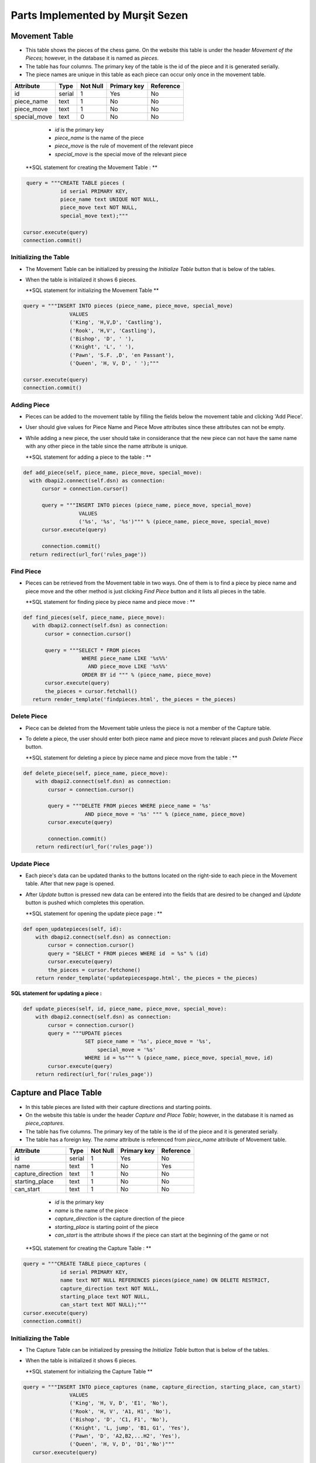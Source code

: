 Parts Implemented by Murşit Sezen
=================================
Movement Table
--------------
* This table shows the pieces of the chess game. On the website this table is under the header *Movement of the Pieces*;
  however, in the database it is named as *pieces*.
* The table has four columns. The primary key of the table is the id of the piece and it is generated serially.
* The piece names are unique in this table as each piece can occur only once in the movement table.

+--------------+--------+----------+-------------+-----------+
| Attribute    | Type   | Not Null | Primary key | Reference |
+==============+========+==========+=============+===========+
| id           | serial | 1        | Yes         | No        |
+--------------+--------+----------+-------------+-----------+
| piece_name   | text   | 1        | No          | No        |
+--------------+--------+----------+-------------+-----------+
| piece_move   | text   | 1        | No          | No        |
+--------------+--------+----------+-------------+-----------+
| special_move | text   | 0        | No          | No        |
+--------------+--------+----------+-------------+-----------+


   - *id* is the primary key
   - *piece_name* is the name of the piece
   - *piece_move* is the rule of movement of the relevant piece
   - *special_move* is the special move of the relevant piece

  **SQL statement for creating the Movement Table : **

.. code-block:: python

             query = """CREATE TABLE pieces (
                        id serial PRIMARY KEY,
                        piece_name text UNIQUE NOT NULL,
                        piece_move text NOT NULL,
                        special_move text);"""

            cursor.execute(query)
            connection.commit()

Initializing the Table
++++++++++++++++++++++
* The Movement Table can be initialized by pressing the *Initialize Table* button that is below of the tables.
* When the table is initialized it shows 6 pieces.

  **SQL statement for initializing the Movement Table **

.. code-block:: python

         query = """INSERT INTO pieces (piece_name, piece_move, special_move)
                        VALUES
                        ('King', 'H,V,D', 'Castling'),
                        ('Rook', 'H,V', 'Castling'),
                        ('Bishop', 'D', ' '),
                        ('Knight', 'L', ' '),
                        ('Pawn', 'S.F. ,D', 'en Passant'),
                        ('Queen', 'H, V, D', ' ');"""

         cursor.execute(query)
         connection.commit()

Adding Piece
++++++++++++
* Pieces can be added to the movement table by filling the fields below the movement table and clicking 'Add Piece'.
* User should give values for Piece Name and Piece Move attributes since these attributes can not be empty.
* While adding a new piece, the user should take in considerance that the new piece can not have the same name with any other
  piece in the table since the name attribute is unique.

  **SQL statement for adding a piece to the table : **

.. code-block:: python

      def add_piece(self, piece_name, piece_move, special_move):
        with dbapi2.connect(self.dsn) as connection:
            cursor = connection.cursor()

            query = """INSERT INTO pieces (piece_name, piece_move, special_move)
                        VALUES
                        ('%s', '%s', '%s')""" % (piece_name, piece_move, special_move)
            cursor.execute(query)

            connection.commit()
        return redirect(url_for('rules_page'))

Find Piece
++++++++++
* Pieces can be retrieved from the Movement table in two ways. One of them is to find a piece by piece name and piece move
  and the other method is just clicking *Find Piece* button and it lists all pieces in the table.

  **SQL statement for finding piece by piece name and piece move : **

.. code-block:: python

     def find_pieces(self, piece_name, piece_move):
        with dbapi2.connect(self.dsn) as connection:
            cursor = connection.cursor()

            query = """SELECT * FROM pieces
                        WHERE piece_name LIKE '%s%%'
                          AND piece_move LIKE '%s%%'
                        ORDER BY id """ % (piece_name, piece_move)
            cursor.execute(query)
            the_pieces = cursor.fetchall()
        return render_template('findpieces.html', the_pieces = the_pieces)

Delete Piece
++++++++++++
* Piece can be deleted from the Movement table unless the piece is not a member of the Capture table.
* To delete a piece, the user should enter both piece name and piece move to relevant places and push *Delete Piece* button.

  **SQL statement for deleting a piece by piece name and piece move from the table : **

.. code-block:: python

    def delete_piece(self, piece_name, piece_move):
        with dbapi2.connect(self.dsn) as connection:
            cursor = connection.cursor()

            query = """DELETE FROM pieces WHERE piece_name = '%s'
                        AND piece_move = '%s' """ % (piece_name, piece_move)
            cursor.execute(query)

            connection.commit()
        return redirect(url_for('rules_page'))

Update Piece
++++++++++++
* Each piece's data can be updated thanks to the buttons located on the right-side to each piece in the Movement table. After that new page is opened.
* After *Update* button is pressed new data can be entered into the fields that are desired to be changed
  and *Update* button is pushed which completes this operation.

  **SQL statement for opening the update piece page : **

.. code-block:: python

    def open_updatepieces(self, id):
        with dbapi2.connect(self.dsn) as connection:
            cursor = connection.cursor()
            query = "SELECT * FROM pieces WHERE id  = %s" % (id)
            cursor.execute(query)
            the_pieces = cursor.fetchone()
        return render_template('updatepiecespage.html', the_pieces = the_pieces)

**SQL statement for updating a piece :**

.. code-block:: python

    def update_pieces(self, id, piece_name, piece_move, special_move):
        with dbapi2.connect(self.dsn) as connection:
            cursor = connection.cursor()
            query = """UPDATE pieces
                        SET piece_name = '%s', piece_move = '%s',
                            special_move = '%s'
                        WHERE id = %s""" % (piece_name, piece_move, special_move, id)
            cursor.execute(query)
        return redirect(url_for('rules_page'))


Capture and Place Table
-----------------------
* In this table pieces are listed with their capture directions and starting points.
* On the website this table is under the header *Capture and Place Table*; however, in the database it is named as *piece_captures*.
* The table has five columns. The primary key of the table is the id of the piece and it is generated serially.
* The table has a foreign key. The *name* attribute is referenced from *piece_name* attribute of Movement table.

+-------------------+--------+----------+-------------+-----------+
| Attribute         | Type   | Not Null | Primary key | Reference |
+===================+========+==========+=============+===========+
| id                | serial | 1        | Yes         | No        |
+-------------------+--------+----------+-------------+-----------+
| name              | text   | 1        | No          | Yes       |
+-------------------+--------+----------+-------------+-----------+
| capture_direction | text   | 1        | No          | No        |
+-------------------+--------+----------+-------------+-----------+
| starting_place    | text   | 1        | No          | No        |
+-------------------+--------+----------+-------------+-----------+
| can_start         | text   | 1        | No          | No        |
+-------------------+--------+----------+-------------+-----------+

   - *id* is the primary key
   - *name* is the name of the piece
   - *capture_direction* is the capture direction of the piece
   - *starting_place* is starting point of the piece
   - *can_start* is the attribute shows if the piece can start at the beginning of the game or not

  **SQL statement for creating the Capture Table : **

.. code-block:: python

            query = """CREATE TABLE piece_captures (
                        id serial PRIMARY KEY,
                        name text NOT NULL REFERENCES pieces(piece_name) ON DELETE RESTRICT,
                        capture_direction text NOT NULL,
                        starting_place text NOT NULL,
                        can_start text NOT NULL);"""
            cursor.execute(query)
            connection.commit()

Initializing the Table
++++++++++++++++++++++
* The Capture Table can be initialized by pressing the *Initialize Table* button that is below of the tables.
* When the table is initialized it shows 6 pieces.

  **SQL statement for initializing the Capture Table **

.. code-block:: python

         query = """INSERT INTO piece_captures (name, capture_direction, starting_place, can_start)
                        VALUES
                        ('King', 'H, V, D', 'E1', 'No'),
                        ('Rook', 'H, V', 'A1, H1', 'No'),
                        ('Bishop', 'D', 'C1, F1', 'No'),
                        ('Knight', 'L, jump', 'B1, G1', 'Yes'),
                        ('Pawn', 'D', 'A2,B2,...H2', 'Yes'),
                        ('Queen', 'H, V, D', 'D1','No')"""
            cursor.execute(query)

            connection.commit()

Adding Piece
++++++++++++
* Pieces can be added to the capture table by filling the fields below the capture table and clicking 'Add Piece'.
* Every user can add an piece into the table. User should give values for all the attributes since none of them can be empty.
* However, when a user wants to add a new piece, the user should consider that the piece has to be in the Movement table because of foreign key.

  **SQL statement for adding a piece to the capture table : **

.. code-block:: python

    def add_capture(self, name, capture_direction, starting_place, can_start):
        with dbapi2.connect(self.dsn) as connection:
            cursor = connection.cursor()

            query = """INSERT INTO piece_captures (name, capture_direction, starting_place, can_start)
                        VALUES
                        ('%s', '%s', '%s', '%s')""" % (name, capture_direction, starting_place, can_start)
            cursor.execute(query)

            connection.commit()
        return redirect(url_for('rules_page'))

Find Piece
++++++++++
* Piece and its data can be found by typing the name of the piece and clicking on *Find Capture* button on the table.
* After that the piece that a user is searching for is displayed on a new page.

**SQL statement for finding a piece in the capture table : **

.. code-block:: python

    def find_captures(self, name):
        with dbapi2.connect(self.dsn) as connection:
            cursor = connection.cursor()

            query = """SELECT * FROM piece_captures
                        WHERE name LIKE '%s%%'
                        ORDER BY id """ % (name)
            cursor.execute(query)
            upcaptures = cursor.fetchall()
        return render_template('findcaptures.html', upcaptures = upcaptures)


Delete Piece
++++++++++++
* Piece can be deleted by typing the name of the piece to the corresponding field and clicking *Delete Piece* button.
* However, if the piece to be deleted is referenced in the Movement Table then this piece can not be deleted;
  since the piece is also placed in the Movement Table.

  **SQL statement for deleting piece from the capture table : **

.. code-block:: python

    def delete_capture(self, name):
        with dbapi2.connect(self.dsn) as connection:
            cursor = connection.cursor()

            query = """DELETE FROM piece_captures WHERE name = '%s' """ % (name)
            cursor.execute(query)

            connection.commit()
        return redirect(url_for('rules_page'))

Update Piece
++++++++++++
* Each piece's data can be updated thanks to the buttons located on the right-side to each piece in the Capture Table. After that new page is opened.
* After *Update* button is pressed new data can be entered into the fields that are desired to be changed
  and *Update* button is pushed which completes this operation.

  **SQL statement for opening the update capture page : **

.. code-block:: python

    def open_updatecaptures(self, id):
        with dbapi2.connect(self.dsn) as connection:
            cursor = connection.cursor()
            query = "SELECT * FROM piece_captures WHERE id  = %s" % (id)
            cursor.execute(query)
            upcaptures = cursor.fetchone()
        return render_template('updatecapturespage.html', upcaptures = upcaptures)

**SQL statement for updating a capture :**

.. code-block:: python

    def update_captures(self, id, name, capture_direction, starting_place, can_start):
        with dbapi2.connect(self.dsn) as connection:
            cursor = connection.cursor()
            query = """UPDATE piece_captures
                        SET name = '%s', capture_direction = '%s',
                            starting_place = '%s', can_start = '%s'
                        WHERE id = %s""" % (name, capture_direction, starting_place, can_start, id)
            cursor.execute(query)
        return redirect(url_for('rules_page'))


Rule History Table
------------------
* In this table piece rules are listed with their founder and date.
* On the website this table is under the header *Rule History Table*; however, in the database it is named as *rule_items*.
* The table has four columns. The primary key of the table is the id of the piece and it is generated serially.
* *the_rule* attribute is unique in this table as each rule can occur only once in the rule history table.
* This table is seperated from other two tables. It has no references to other tables.

+-----------+--------+----------+-------------+-----------+
| Attribute | Type   | Not Null | Primary key | Reference |
+===========+========+==========+=============+===========+
| id        | serial | 1        | Yes         | No        |
+-----------+--------+----------+-------------+-----------+
| the_rule  | text   | 1        | No          | No        |
+-----------+--------+----------+-------------+-----------+
| made_by   | text   | 1        | No          | No        |
+-----------+--------+----------+-------------+-----------+
| date      | text   | 1        | No          | No        |
+-----------+--------+----------+-------------+-----------+

   - *id* is the primary key
   - *the_rule* is the name of the rule
   - *made_by* is the person who found the rule
   - *date* is date of finding the rule

  **SQL statement for creating the Rule History Table : **

.. code-block:: python

            query = """CREATE TABLE rules_items (
                        id serial PRIMARY KEY,
                        the_rule text UNIQUE NOT NULL,
                        made_by text NOT NULL,
                        date text NOT NULL);"""
            cursor.execute(query)
            connection.commit()

Initializing the Table
++++++++++++++++++++++
* The Rule History Table can be initialized by pressing the *Initialize Table* button that is below of the tables.
* When the table is initialized it shows 8 rules.

  **SQL statement for initializing the Rules History Table **

.. code-block:: python

         query = """INSERT INTO rules_items (the_rule, made_by, date)
                        VALUES
                        ('Queen, Bishop', 'Hooper&Whyld', '15th century'),
                        ('Time limit', 'Sunnuck', '1861'),
                        ('Queen', 'Jacob Sarrart', '1828'),
                        ('Bishop', 'Davidson', '1949'),
                        ('Captured', 'Francois-Andre Danican Philidor', '1749'),
                        ('Threefold Repetition', 'Unknown', '19th century'),
                        ('Fifty-move Rule', 'Unknown', '20th century'),
                        ('The board', 'Hooper&Whyld', '1992');"""
            cursor.execute(query)
            connection.commit()

Adding Rule
+++++++++++
* Rules can be added to the rule history table by filling the fields below the rule history table and clicking 'Add Rule'.
* Every user can add an rule into the table. User should give values for all the attributes since none of them can be empty.

  **SQL statement for adding a rule to the Rule History Table : **

.. code-block:: python

    def add_rule(self, the_rule, made_by, date):
        with dbapi2.connect(self.dsn) as connection:
            cursor = connection.cursor()

            query = """INSERT INTO rules_items (the_rule, made_by, date)
                        VALUES
                        ('%s', '%s', '%s')""" % (the_rule, made_by, date)
            cursor.execute(query)

            connection.commit()
        return redirect(url_for('rules_page'))

Find Rule
+++++++++
* The rule and its data can be found by typing the name of the rule and clicking on *Find Rule* button on the table.
* After that the rule that a user is searching for is displayed on a new page.

**SQL statement for finding a rule in the Rule History Table : **

.. code-block:: python

    def find_rules(self, the_rule):
        with dbapi2.connect(self.dsn) as connection:
            cursor = connection.cursor()

            query = """SELECT * FROM rules_items
                        WHERE the_rule LIKE '%s%%'
                        ORDER BY id """ % (the_rule)
            cursor.execute(query)
            uprules = cursor.fetchall()
        return render_template('findrules.html', uprules = uprules)


Delete Rule
+++++++++++
* Rules can be deleted by typing the name of the rule to the corresponding field and clicking *Delete Rule* button.

  **SQL statement for deleting rule from the Rule History Table : **

.. code-block:: python

    def delete_rule(self, the_rule):
        with dbapi2.connect(self.dsn) as connection:
            cursor = connection.cursor()

            query = """DELETE FROM rules_items WHERE the_rule = '%s' """ % (the_rule)
            cursor.execute(query)

            connection.commit()
        return redirect(url_for('rules_page'))

Update Rule
+++++++++++
* Each rule's data can be updated thanks to the buttons located on the right-side to each rule in the Rule History Table.
  After that new page is opened.
* After *Update* button is pressed new data can be entered into the fields that are desired to be changed
  and *Update* button is pushed which completes this operation.

  **SQL statement for opening the update rule page : **

.. code-block:: python

    def open_updaterules(self, id):
        with dbapi2.connect(self.dsn) as connection:
            cursor = connection.cursor()
            query = "SELECT * FROM rules_items WHERE id  = %s" % (id)
            cursor.execute(query)
            uprules = cursor.fetchone()
        return render_template('updaterulespage.html', uprules = uprules)

**SQL statement for updating a rule :**

.. code-block:: python

    def update_rules(self, id, the_rule, made_by, date):
        with dbapi2.connect(self.dsn) as connection:
            cursor = connection.cursor()
            query = """UPDATE rules_items
                        SET the_rule = '%s', made_by = '%s',
                            date = '%s'
                        WHERE id = %s""" % (the_rule, made_by, date, id)
            cursor.execute(query)
        return redirect(url_for('rules_page'))


